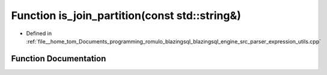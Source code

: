 .. _exhale_function_expression__utils_8cpp_1af38bfef0c126d5c26423f15024e67c3b:

Function is_join_partition(const std::string&)
==============================================

- Defined in :ref:`file__home_tom_Documents_programming_romulo_blazingsql_blazingsql_engine_src_parser_expression_utils.cpp`


Function Documentation
----------------------


.. doxygenfunction:: is_join_partition(const std::string&)
